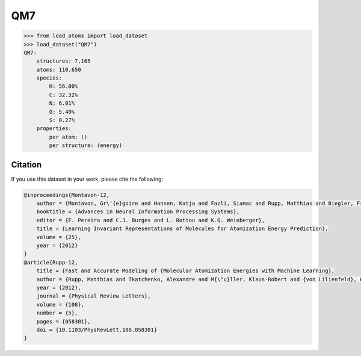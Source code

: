 .. This file is autogenerated by dev/scripts/generate_page.py

QM7
===

.. grid:: 2
    
    .. grid-item::

        .. raw:: html
            :file: ../_static/visualisations/QM7.html

    .. grid-item::
        :class: info-card

        A collection of 7,165 saturated, small molecules containing up to 7 heavy atoms,
        with geometries relaxed using an empirical potential. Atomisation energies were calculated similarly to a FHI-AIMS implementation of the Perdew-Burke-Ernzerhof hybrid functional (PBE0).
        The original files were obtained from `quantum-machine.org <http://quantum-machine.org/datasets/>`_.
        Energies were converted from kcal/mol to eV.
        


.. code-block:: python

    >>> from load_atoms import load_dataset
    >>> load_dataset("QM7")
    QM7:
        structures: 7,165
        atoms: 110,650
        species:
            H: 56.00%
            C: 32.32%
            N: 6.01%
            O: 5.40%
            S: 0.27%
        properties:
            per atom: ()
            per structure: (energy)
    




Citation
--------

If you use this dataset in your work, please cite the following:

.. code-block:: latex
    
    @inproceedings{Montavon-12,
        author = {Montavon, Gr\'{e}goire and Hansen, Katja and Fazli, Siamac and Rupp, Matthias and Biegler, Franziska and Ziehe, Andreas and Tkatchenko, Alexandre and Lilienfeld, Anatole and M\"{u}ller, Klaus-Robert},
        booktitle = {Advances in Neural Information Processing Systems},
        editor = {F. Pereira and C.J. Burges and L. Bottou and K.Q. Weinberger},
        title = {Learning Invariant Representations of Molecules for Atomization Energy Prediction},
        volume = {25},
        year = {2012}
    }
    @article{Rupp-12,
        title = {Fast and Accurate Modeling of {Molecular Atomization Energies with Machine Learning},
        author = {Rupp, Matthias and Tkatchenko, Alexandre and M{\"u}ller, Klaus-Robert and {von Lilienfeld}, O. Anatole},
        year = {2012},
        journal = {Physical Review Letters},
        volume = {108},
        number = {5},
        pages = {058301},
        doi = {10.1103/PhysRevLett.108.058301}
    }

